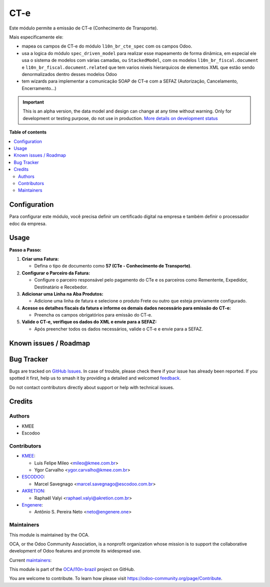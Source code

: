 ====
CT-e
====

.. 
   !!!!!!!!!!!!!!!!!!!!!!!!!!!!!!!!!!!!!!!!!!!!!!!!!!!!
   !! This file is generated by oca-gen-addon-readme !!
   !! changes will be overwritten.                   !!
   !!!!!!!!!!!!!!!!!!!!!!!!!!!!!!!!!!!!!!!!!!!!!!!!!!!!
   !! source digest: sha256:3c7ccb80092ba86240691d1d8fa44579669b5db8fe829c21969a64a49878e539
   !!!!!!!!!!!!!!!!!!!!!!!!!!!!!!!!!!!!!!!!!!!!!!!!!!!!

.. |badge1| image:: https://img.shields.io/badge/maturity-Alpha-red.png
    :target: https://odoo-community.org/page/development-status
    :alt: Alpha
.. |badge2| image:: https://img.shields.io/badge/licence-AGPL--3-blue.png
    :target: http://www.gnu.org/licenses/agpl-3.0-standalone.html
    :alt: License: AGPL-3
.. |badge3| image:: https://img.shields.io/badge/github-OCA%2Fl10n--brazil-lightgray.png?logo=github
    :target: https://github.com/OCA/l10n-brazil/tree/16.0/l10n_br_cte
    :alt: OCA/l10n-brazil
.. |badge4| image:: https://img.shields.io/badge/weblate-Translate%20me-F47D42.png
    :target: https://translation.odoo-community.org/projects/l10n-brazil-16-0/l10n-brazil-16-0-l10n_br_cte
    :alt: Translate me on Weblate
.. |badge5| image:: https://img.shields.io/badge/runboat-Try%20me-875A7B.png
    :target: https://runboat.odoo-community.org/builds?repo=OCA/l10n-brazil&target_branch=16.0
    :alt: Try me on Runboat

|badge1| |badge2| |badge3| |badge4| |badge5|

Este módulo permite a emissão de CT-e (Conhecimento de Transporte).

Mais especificamente ele:

- mapea os campos de CT-e do módulo ``l10n_br_cte_spec`` com os campos
  Odoo.
- usa a logica do módulo ``spec_driven_model`` para realizar esse
  mapeamento de forma dinâmica, em especial ele usa o sistema de modelos
  com várias camadas, ou ``StackedModel``, com os modelos
  ``l10n_br_fiscal.document`` e ``l10n_br_fiscal.document.related`` que
  tem varios niveis hierarquicos de elementos XML que estão sendo
  denormalizados dentro desses modelos Odoo 
- tem wizards para implementar a comunicação SOAP de CT-e com a SEFAZ
  (Autorização, Cancelamento, Encerramento...)

.. IMPORTANT::
   This is an alpha version, the data model and design can change at any time without warning.
   Only for development or testing purpose, do not use in production.
   `More details on development status <https://odoo-community.org/page/development-status>`_

**Table of contents**

.. contents::
   :local:

Configuration
=============

Para configurar este módulo, você precisa definir um certificado digital
na empresa e também definir o processador edoc da empresa.

Usage
=====

**Passo a Passo:**

1. **Criar uma Fatura:**

   - Defina o tipo de documento como **57 (CTe - Conhecimento de
     Transporte)**.

2. **Configurar o Parceiro da Fatura:**

   - Configure o parceiro responsável pelo pagamento do CTe e os
     parceiros como Rementente, Expedidor, Destinatário e Recebedor.

3. **Adicionar uma Linha na Aba Produtos:**

   - Adicione uma linha de fatura e selecione o produto Frete ou outro
     que esteja previamente configurado.

4. **Acesse os detalhes fiscais da fatura e informe os demais dados
   necessário para emissão do CT-e:**

   - Preencha os campos obrigatórios para emissão do CT-e.

5. **Valide o CT-e, verifique os dados do XML e envie para a SEFAZ:**

   - Após preencher todos os dados necessários, valide o CT-e e envie
     para a SEFAZ.

Known issues / Roadmap
======================



Bug Tracker
===========

Bugs are tracked on `GitHub Issues <https://github.com/OCA/l10n-brazil/issues>`_.
In case of trouble, please check there if your issue has already been reported.
If you spotted it first, help us to smash it by providing a detailed and welcomed
`feedback <https://github.com/OCA/l10n-brazil/issues/new?body=module:%20l10n_br_cte%0Aversion:%2016.0%0A%0A**Steps%20to%20reproduce**%0A-%20...%0A%0A**Current%20behavior**%0A%0A**Expected%20behavior**>`_.

Do not contact contributors directly about support or help with technical issues.

Credits
=======

Authors
-------

* KMEE
* Escodoo

Contributors
------------

- `KMEE <https://kmee.com.br>`__:

  - Luis Felipe Mileo <mileo@kmee.com.br>
  - Ygor Carvalho <ygor.carvalho@kmee.com.br>

- `ESCODOO <https://escodoo.com.br>`__:

  - Marcel Savegnago <marcel.savegnago@escodoo.com.br>

- `AKRETION <https://akretion.com/pt-BR/>`__:

  - Raphaël Valyi <raphael.valyi@akretion.com.br>

- `Engenere <https://engenere.one>`__:

  - Antônio S. Pereira Neto <neto@engenere.one>

Maintainers
-----------

This module is maintained by the OCA.

.. image:: https://odoo-community.org/logo.png
   :alt: Odoo Community Association
   :target: https://odoo-community.org

OCA, or the Odoo Community Association, is a nonprofit organization whose
mission is to support the collaborative development of Odoo features and
promote its widespread use.

.. |maintainer-mileo| image:: https://github.com/mileo.png?size=40px
    :target: https://github.com/mileo
    :alt: mileo
.. |maintainer-marcelsavegnago| image:: https://github.com/marcelsavegnago.png?size=40px
    :target: https://github.com/marcelsavegnago
    :alt: marcelsavegnago

Current `maintainers <https://odoo-community.org/page/maintainer-role>`__:

|maintainer-mileo| |maintainer-marcelsavegnago| 

This module is part of the `OCA/l10n-brazil <https://github.com/OCA/l10n-brazil/tree/16.0/l10n_br_cte>`_ project on GitHub.

You are welcome to contribute. To learn how please visit https://odoo-community.org/page/Contribute.
